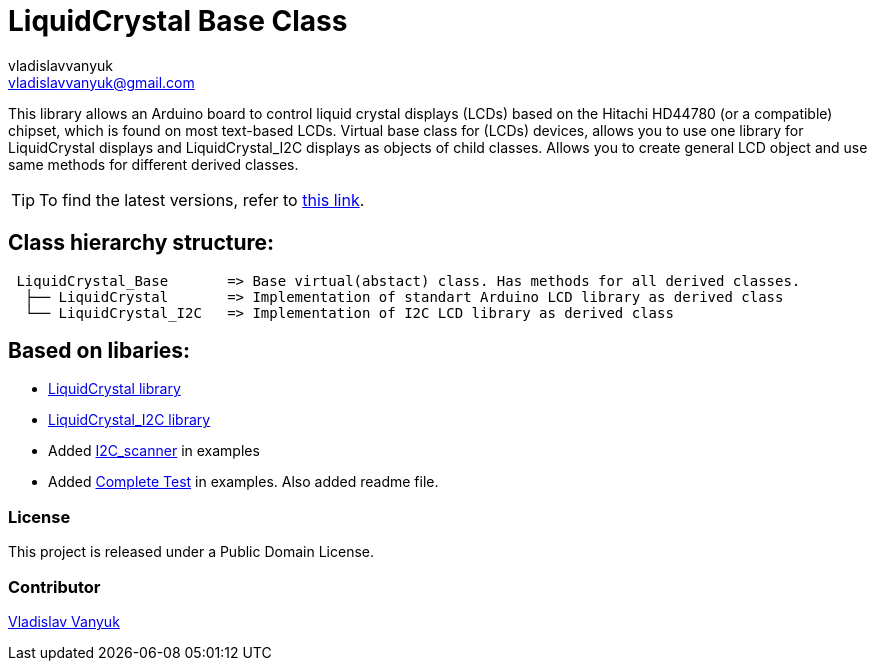 :Author: vladislavvanyuk
:Email: vladislavvanyuk@gmail.com
:Date: 15/01/2024
:Revision: version#
:License: Public Domain
:repository-name: LiquidCrystal

= {repository-name} Base Class =

This library allows an Arduino board to control liquid crystal displays (LCDs) based on the Hitachi HD44780 (or a compatible) chipset, which is found on most text-based LCDs.
Virtual base class for (LCDs) devices, allows you to use one library for LiquidCrystal displays and LiquidCrystal_I2C displays as objects of child classes.
Allows you to create general LCD object and use same methods for different derived classes.

TIP: To find the latest versions, refer to https://github.com/VladVanyuk/BaseLiquidCrystal[this link].

== Class hierarchy structure:
....
 LiquidCrystal_Base       => Base virtual(abstact) class. Has methods for all derived classes.
  ├── LiquidCrystal       => Implementation of standart Arduino LCD library as derived class
  └── LiquidCrystal_I2C   => Implementation of I2C LCD library as derived class
....

== Based on libaries: 

* https://github.com/arduino-libraries/LiquidCrystal[LiquidCrystal library]

* https://github.com/johnrickman/LiquidCrystal_I2C[LiquidCrystal_I2C library]

* Added https://github.com/MartyMacGyver/Arduino_I2C_Scanner/tree/masterp[I2C_scanner] in examples

* Added https://github.com/mrkaleArduinoLib/LiquidCrystal_I2C/tree/master[Complete Test] in examples. Also added readme file. 

=== License
This project is released under a {License} License.

=== Contributor
https://github.com/VladVanyuk[Vladislav Vanyuk]